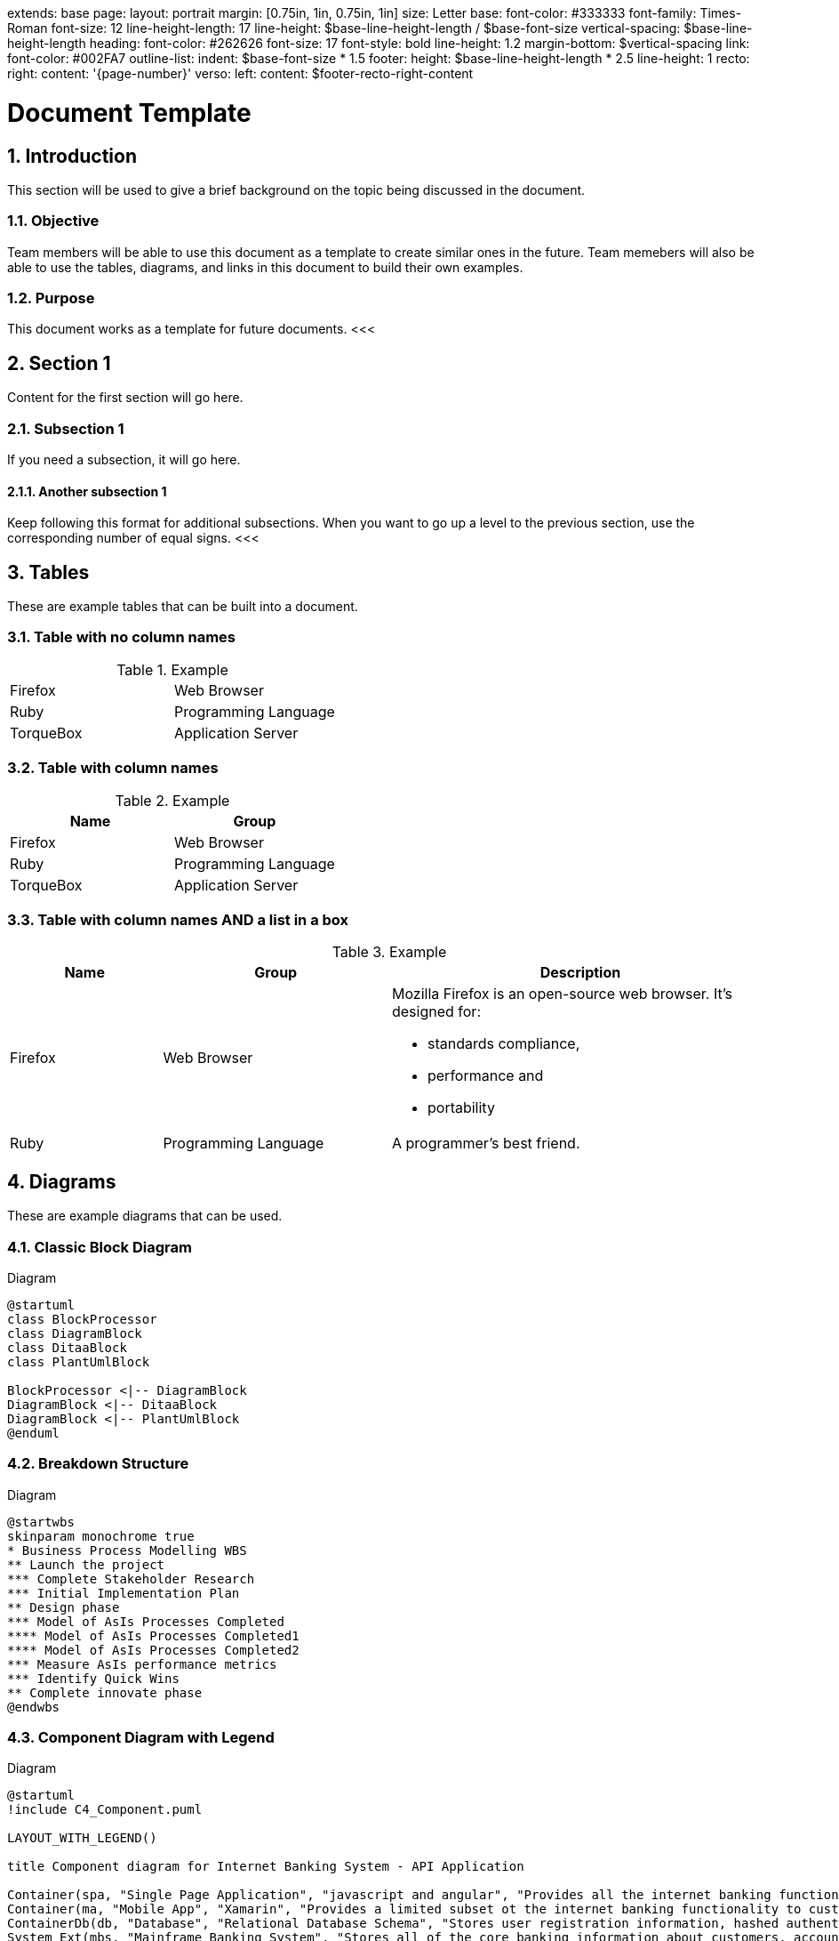 extends: base
page:
  layout: portrait
  margin: [0.75in, 1in, 0.75in, 1in]
  size: Letter
base:
  font-color: #333333
  font-family: Times-Roman
  font-size: 12
  line-height-length: 17
  line-height: $base-line-height-length / $base-font-size
vertical-spacing: $base-line-height-length
heading:
  font-color: #262626
  font-size: 17
  font-style: bold
  line-height: 1.2
  margin-bottom: $vertical-spacing
link:
  font-color: #002FA7
outline-list:
  indent: $base-font-size * 1.5
footer:
  height: $base-line-height-length * 2.5
  line-height: 1
  recto:
    right:
      content: '{page-number}'
  verso:
    left:
      content: $footer-recto-right-content

= Document Template
:author: Taylor Holland
:email: taylor.holland@cox.com
:appendix: 
:sectnums:
:toc: value
<<<

== Introduction
This section will be used to give a brief background on the topic being discussed in the document.

=== Objective
Team members will be able to use this document as a template to create similar ones in the future.
Team memebers will also be able to use the tables, diagrams, and links in this document to build their own examples.

=== Purpose
This document works as a template for future documents.
<<<    

== Section 1
Content for the first section will go here.

=== Subsection 1
If you need a subsection, it will go here.

==== Another subsection 1
Keep following this format for additional subsections.
When you want to go up a level to the previous section, use the corresponding number of equal signs.
<<<

== Tables
These are example tables that can be built into a document. +

=== Table with no column names
.Example
[cols=2*]
|===
|Firefox
|Web Browser

|Ruby
|Programming Language

|TorqueBox
|Application Server
|===

=== Table with column names
.Example
[cols=2*,options=header]
|===
|Name
|Group

|Firefox
|Web Browser

|Ruby
|Programming Language

|TorqueBox
|Application Server
|===

=== Table with column names AND a list in a box
.Example
[cols="2,3,5"]
|===
|Name |Group |Description

|Firefox
|Web Browser
a|Mozilla Firefox is an open-source web browser.
It's designed for:

* standards compliance,
* performance and
* portability

|Ruby
|Programming Language
|A programmer's best friend.
|===
<<<

== Diagrams

These are example diagrams that can be used.

=== Classic Block Diagram
.Diagram

[plantuml, wbs, svg]
....
@startuml
class BlockProcessor
class DiagramBlock
class DitaaBlock
class PlantUmlBlock

BlockProcessor <|-- DiagramBlock
DiagramBlock <|-- DitaaBlock
DiagramBlock <|-- PlantUmlBlock
@enduml
....

=== Breakdown Structure
.Diagram

[plantuml, wbs, svg]
....
@startwbs
skinparam monochrome true
* Business Process Modelling WBS
** Launch the project
*** Complete Stakeholder Research
*** Initial Implementation Plan
** Design phase
*** Model of AsIs Processes Completed
**** Model of AsIs Processes Completed1
**** Model of AsIs Processes Completed2
*** Measure AsIs performance metrics
*** Identify Quick Wins
** Complete innovate phase
@endwbs
....

=== Component Diagram with Legend
.Diagram

[plantuml, wbs, svg]
....
@startuml
!include C4_Component.puml

LAYOUT_WITH_LEGEND()

title Component diagram for Internet Banking System - API Application

Container(spa, "Single Page Application", "javascript and angular", "Provides all the internet banking functionality to customers via their web browser.")
Container(ma, "Mobile App", "Xamarin", "Provides a limited subset ot the internet banking functionality to customers via their mobile mobile device.")
ContainerDb(db, "Database", "Relational Database Schema", "Stores user registration information, hashed authentication credentials, access logs, etc.")
System_Ext(mbs, "Mainframe Banking System", "Stores all of the core banking information about customers, accounts, transactions, etc.")

Container_Boundary(api, "API Application") {
    Component(sign, "Sign In Controller", "MVC Rest Controlle", "Allows users to sign in to the internet banking system")
    Component(accounts, "Accounts Summary Controller", "MVC Rest Controlle", "Provides customers with a summory of their bank accounts")
    Component(security, "Security Component", "Spring Bean", "Provides functionality related to singing in, changing passwords, etc.")
    Component(mbsfacade, "Mainframe Banking System Facade", "Spring Bean", "A facade onto the mainframe banking system.")

    Rel(sign, security, "Uses")
    Rel(accounts, mbsfacade, "Uses")
    Rel(security, db, "Read & write to", "JDBC")
    Rel(mbsfacade, mbs, "Uses", "XML/HTTPS")
}

Rel(spa, sign, "Uses", "JSON/HTTPS")
Rel(spa, accounts, "Uses", "JSON/HTTPS")

Rel(ma, sign, "Uses", "JSON/HTTPS")
Rel(ma, accounts, "Uses", "JSON/HTTPS")
@enduml
....

Additional diagram examples may be found on the https://kroki.io/examples.html#use-case[Kroki website].
